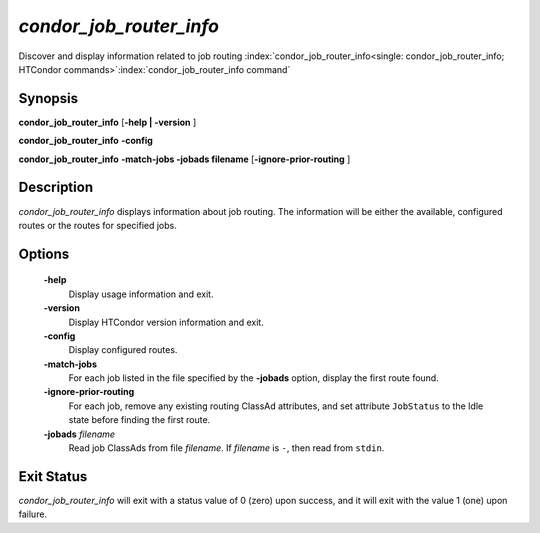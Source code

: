       

*condor_job_router_info*
===========================

Discover and display information related to job routing
:index:`condor_job_router_info<single: condor_job_router_info; HTCondor commands>`\ :index:`condor_job_router_info command`

Synopsis
--------

**condor_job_router_info** [**-help | -version** ]

**condor_job_router_info** **-config**

**condor_job_router_info** **-match-jobs -jobads filename** [**-ignore-prior-routing** ]

Description
-----------

*condor_job_router_info* displays information about job routing. The
information will be either the available, configured routes or the
routes for specified jobs.

Options
-------

 **-help**
    Display usage information and exit.
 **-version**
    Display HTCondor version information and exit.
 **-config**
    Display configured routes.
 **-match-jobs**
    For each job listed in the file specified by the **-jobads** option,
    display the first route found.
 **-ignore-prior-routing**
    For each job, remove any existing routing ClassAd attributes, and
    set attribute ``JobStatus`` to the Idle state before finding the
    first route.
 **-jobads** *filename*
    Read job ClassAds from file *filename*. If *filename* is ``-``, then
    read from ``stdin``.

Exit Status
-----------

*condor_job_router_info* will exit with a status value of 0 (zero)
upon success, and it will exit with the value 1 (one) upon failure.

